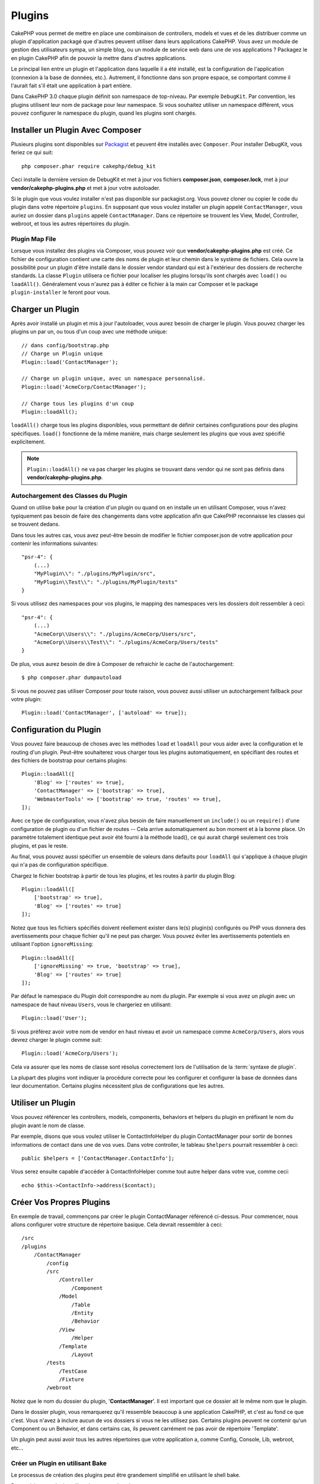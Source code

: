 Plugins
#######

CakePHP vous permet de mettre en place une combinaison de controllers,
models et vues et de les distribuer comme un plugin d'application
packagé que d'autres peuvent utiliser dans leurs applications CakePHP.
Vous avez un module de gestion des utilisateurs sympa, un simple blog,
ou un module de service web dans une de vos applications ? Packagez le
en plugin CakePHP afin de pouvoir la mettre dans d'autres applications.

Le principal lien entre un plugin et l'application dans laquelle il a été
installé, est la configuration de l'application (connexion à la base de
données, etc.). Autrement, il fonctionne dans son propre espace, se comportant
comme il l'aurait fait s'il était une application à part entière.

Dans CakePHP 3.0 chaque plugin définit son namespace de top-niveau. Par exemple
``DebugKit``. Par convention, les plugins utilisent leur nom de package pour
leur namespace. Si vous souhaitez utiliser un namespace différent, vous pouvez
configurer le namespace du plugin, quand les plugins sont chargés.

Installer un Plugin Avec Composer
=================================

Plusieurs plugins sont disponibles sur `Packagist <http://packagist.org>`_
et peuvent être installés avec ``Composer``. Pour installer DebugKit, vous
feriez ce qui suit::

    php composer.phar require cakephp/debug_kit

Ceci installe la dernière version de DebugKit et met à jour vos
fichiers **composer.json**, **composer.lock**, met à jour
**vendor/cakephp-plugins.php** et met à jour votre autoloader.

Si le plugin que vous voulez installer n'est pas disponible sur
packagist.org. Vous pouvez cloner ou copier le code du plugin dans votre
répertoire ``plugins``. En supposant que vous voulez installer un plugin
appelé ``ContactManager``, vous auriez un dossier dans ``plugins``
appelé ``ContactManager``. Dans ce répertoire se trouvent les View, Model,
Controller, webroot, et tous les autres répertoires du plugin.

.. index:: vendor/cakephp-plugins.php

Plugin Map File
---------------

Lorsque vous installez des plugins via Composer, vous pouvez voir que
**vendor/cakephp-plugins.php** est créé. Ce fichier de configuration contient
une carte des noms de plugin et leur chemin dans le système de fichiers.
Cela ouvre la possibilité pour un plugin d'être installé dans le dossier vendor
standard qui est à l'extérieur des dossiers de recherche standards. La classe
``Plugin`` utilisera ce fichier pour localiser les plugins lorsqu'ils sont
chargés avec ``load()`` ou ``loadAll()``. Généralement vous n'aurez pas à éditer
ce fichier à la main car Composer et le package ``plugin-installer`` le feront
pour vous.

Charger un Plugin
=================

Après avoir installé un plugin et mis à jour l'autoloader, vous aurez besoin
de charger le plugin. Vous pouvez charger les plugins un par un, ou tous d'un
coup avec une méthode unique::

    // dans config/bootstrap.php
    // Charge un Plugin unique
    Plugin::load('ContactManager');

    // Charge un plugin unique, avec un namespace personnalisé.
    Plugin::load('AcmeCorp/ContactManager');

    // Charge tous les plugins d'un coup
    Plugin::loadAll();

``loadAll()`` charge tous les plugins disponibles, vous permettant de définir
certaines configurations pour des plugins spécifiques. ``load()`` fonctionne
de la même manière, mais charge seulement les plugins que vous avez spécifié
explicitement.

.. note::

    ``Plugin::loadAll()`` ne va pas charger les plugins se trouvant dans vendor
    qui ne sont pas définis dans **vendor/cakephp-plugins.php**.

.. _autoloading-plugin-classes:

Autochargement des Classes du Plugin
------------------------------------

Quand on utilise ``bake`` pour la création d'un plugin ou quand on en installe
un en utilisant Composer, vous n'avez typiquement pas besoin de faire des
changements dans votre application afin que CakePHP reconnaisse les classes qui
se trouvent dedans.

Dans tous les autres cas, vous avez peut-être besoin de modifier le fichier
composer.json de votre application pour contenir les informations suivantes::

    "psr-4": {
        (...)
        "MyPlugin\\": "./plugins/MyPlugin/src",
        "MyPlugin\\Test\\": "./plugins/MyPlugin/tests"
    }

Si vous utilisez des namespaces pour vos plugins, le mapping des namespaces
vers les dossiers doit ressembler à ceci::

    "psr-4": {
        (...)
        "AcmeCorp\\Users\\": "./plugins/AcmeCorp/Users/src",
        "AcmeCorp\\Users\\Test\\": "./plugins/AcmeCorp/Users/tests"
    }

De plus, vous aurez besoin de dire à Composer de refraichir le cache de
l'autochargement::

    $ php composer.phar dumpautoload

Si vous ne pouvez pas utiliser Composer pour toute raison, vous pouvez aussi
utiliser un autochargement fallback pour votre plugin::

    Plugin::load('ContactManager', ['autoload' => true]);

.. _plugin-configuration:

Configuration du Plugin
=======================

Vous pouvez faire beaucoup de choses avec les méthodes ``load`` et ``loadAll``
pour vous aider avec la configuration et le routing d'un plugin. Peut-être
souhaiterez vous charger tous les plugins automatiquement, en spécifiant
des routes et des fichiers de bootstrap pour certains plugins::

    Plugin::loadAll([
        'Blog' => ['routes' => true],
        'ContactManager' => ['bootstrap' => true],
        'WebmasterTools' => ['bootstrap' => true, 'routes' => true],
    ]);

Avec ce type de configuration, vous n'avez plus besoin de faire manuellement un
``include()`` ou un ``require()`` d'une configuration de plugin ou d'un fichier
de routes -- Cela arrive automatiquement au bon moment et à la bonne place. Un
paramètre totalement identique peut avoir été fourni à la méthode load(),
ce qui aurait chargé seulement ces trois plugins, et pas le reste.

Au final, vous pouvez aussi spécifier un ensemble de valeurs dans defaults pour
``loadAll`` qui s'applique à chaque plugin qui n'a pas de configuration
spécifique.

Chargez le fichier bootstrap à partir de tous les plugins, et les routes à
partir du plugin Blog::

    Plugin::loadAll([
        ['bootstrap' => true],
        'Blog' => ['routes' => true]
    ]);


Notez que tous les fichiers spécifiés doivent réellement exister dans le(s)
plugin(s) configurés ou PHP vous donnera des avertissements pour chaque
fichier qu'il ne peut pas charger. Vous pouvez éviter les avertissements
potentiels en utilisant l'option ``ignoreMissing``::

    Plugin::loadAll([
        ['ignoreMissing' => true, 'bootstrap' => true],
        'Blog' => ['routes' => true]
    ]);

Par défaut le namespace du Plugin doit correspondre au nom du plugin. Par
exemple si vous avez un plugin avec un namespace de haut niveau ``Users``, vous
le chargeriez en utilisant::

    Plugin::load('User');

Si vous préférez avoir votre nom de vendor en haut niveau et avoir un namespace
comme ``AcmeCorp/Users``, alors vous devrez charger le plugin comme suit::

    Plugin::load('AcmeCorp/Users');

Cela va assurer que les noms de classe sont résolus correctement lors de
l'utilisation de la :term:`syntaxe de plugin`.

La plupart des plugins vont indiquer la procédure correcte pour les configurer
et configurer la base de données dans leur documentation. Certains plugins
nécessitent plus de configurations que les autres.

Utiliser un Plugin
==================

Vous pouvez référencer les controllers, models, components, behaviors et
helpers du plugin en préfixant le nom du plugin avant le nom de classe.

Par exemple, disons que vous voulez utiliser le ContactInfoHelper du plugin
ContactManager pour sortir de bonnes informations de contact dans une de
vos vues. Dans votre controller, le tableau ``$helpers`` pourrait ressembler
à ceci::

    public $helpers = ['ContactManager.ContactInfo'];

Vous serez ensuite capable d'accéder à ContactInfoHelper comme tout autre
helper dans votre vue, comme ceci::

    echo $this->ContactInfo->address($contact);


Créer Vos Propres Plugins
=========================

En exemple de travail, commençons par créer le plugin ContactManager
référencé ci-dessus. Pour commencer, nous allons configurer votre structure
de répertoire basique. Cela devrait ressembler à ceci::

    /src
    /plugins
        /ContactManager
            /config
            /src
                /Controller
                    /Component
                /Model
                    /Table
                    /Entity
                    /Behavior
                /View
                    /Helper
                /Template
                    /Layout
            /tests
                /TestCase
                /Fixture
            /webroot

Notez que le nom du dossier du plugin, '**ContactManager**'. Il est important
que ce dossier ait le même nom que le plugin.

Dans le dossier plugin, vous remarquerez qu'il ressemble beaucoup à une
application CakePHP, et c'est au fond ce que c'est. Vous n'avez à inclure
aucun de vos dossiers si vous ne les utilisez pas. Certains plugins peuvent
ne contenir qu'un Component ou un Behavior, et dans certains cas, ils peuvent
carrément ne pas avoir de répertoire 'Template'.

Un plugin peut aussi avoir tous les autres répertoires que votre application a,
comme Config, Console, Lib, webroot, etc...

Créer un Plugin en utilisant Bake
---------------------------------

Le processus de création des plugins peut être grandement simplifié en utilisant
le shell bake.

Pour cuisiner un plugin, utilisez la commande suivante::

    $ bin/cake bake plugin ContactManager

Maintenant vous pouvez cuisiner en utilisant les mêmes conventions qui
s'appliquent au reste de votre app. Par exemple - baking controllers::

    $ bin/cake bake controller --plugin ContactManager Contacts

Référez-vous au chapitre
:doc:`/bake/usage` si vous avez le moindre
problème avec l'utilisation de la ligne de commande. Assurez-vous de
re-générer votre autoloader une fois que vous avez créé votre plugin::

    $ php composer.phar dumpautoload

Controllers du Plugin
=====================

Les controllers pour notre plugin ContactManager seront stockés dans
**plugins/ContactManager/src/Controller/**. Puisque la principale chose que
nous souhaitons faire est la gestion des contacts, nous aurons besoin de créer
un ContactsController pour ce plugin.

Ainsi, nous mettons notre nouveau ContactsController dans
**plugins/ContactManager/src/Controller** et il ressemblerait à cela::

    // plugins/ContactManager/src/Controller/ContactsController.php
    namespace ContactManager\Controller;

    use ContactManager\Controller\AppController;

    class ContactsController extends AppController
    {

        public function index()
        {
            //...
        }
    }

Créez également le ``AppController`` si vous n'en avez pas déjà un::

    // plugins/ContactManager/src/Controller/AppController.php
    namespace ContactManager\Controller;

    use App\Controller\AppController as BaseController;

    class AppController extends BaseController
    {
    }

Un ``AppController`` dédié à votre plugin peut contenir la logique commune à
tous les controllers de votre plugin, et n'est pas obligatoire si vous ne
souhaitez pas en utiliser.

Avant d'accéder à vos controllers, vous devrez vous assurez que le plugin est
chargé et connecte des routes. Dans votre **config/bootstrap.php**, ajoutez
ce qui suit::

    Plugin::load('ContactManager', ['routes' => true]);

Ensuite créez les routes du plugin ContactManager. Mettez ce qui suit dans
**plugins/ContactManager/config/routes.php**::

    <?php
    use Cake\Routing\Router;

    Router::plugin('ContactManager', function ($routes) {
        $routes->fallbacks('DashedRoute');
    });

Ce qui est au-dessus connecte les routes par défaut pour votre plugin. Vous
pouvez personnaliser ce fichier avec des routes plus spécifiques plus tard.

Si vous souhaitez accéder à ce qu'on a fait avant, visitez
``/contact-manager/contacts``. Vous aurez une erreur "Missing Model"
parce que nous n'avons pas de model Contact encore défini.

Si votre application inclut le routage par défaut que CakePHP fournit, vous
serez capable d'accéder aux controllers de votre plugin en utilisant les URLs
comme::

    // Accéder à la route index d'un controller de plugin.
    /contact-manager/contacts

    // Toute action sur un controller de plugin.
    /contact-manager/contacts/view/1

Si votre application définit des préfixes de routage, le routage par défaut de
CakePHP va aussi connecter les routes qui utilisent le modèle suivant::

    /:prefix/:plugin/:controller
    /:prefix/:plugin/:controller/:action

Consultez la section sur :ref:`plugin-configuration` pour plus d'informations
sur la façon de charger les fichiers de routes spécifiques à un plugin.

Pour les plugins que vous n'avez pas créés avec bake, vous devrez aussi modifier
le fichier ``composer.json`` pour ajouter votre plugin aux classes d'autoload,
ceci peut être fait comme expliqué dans la documentation
:ref:`autoloading-plugin-classes`.

.. _plugin-models:

Models du Plugin
================

Les Models pour le plugin sont stockés dans **plugins/ContactManager/src/Model**.
Nous avons déjà défini un ContactsController pour ce plugin, donc créons la
table et l'entity pour ce controller::

    // plugins/ContactManager/src/Model/Entity/Contact.php:
    namespace ContactManager\Model\Entity;

    use Cake\ORM\Entity;

    class Contact extends Entity
    {
    }

    // plugins/ContactManager/src/Model/Table/ContactsTable.php:
    namespace ContactManager\Model\Table;

    use Cake\ORM\Table;

    class ContactsTable extends Table
    {
    }

Si vous avez besoin de faire référence à un model dans votre plugin lors de la
construction des associations, ou la définition de classes d'entity, vous devrez
inclure le nom du plugin avec le nom de la classe, séparé par un point. Par
exemple::

    // plugins/ContactManager/src/Model/Table/ContactsTable.php:
    namespace ContactManager\Model\Table;

    use Cake\ORM\Table;

    class ContactsTable extends Table
    {
        public function initialize(array $config)
        {
            $this->hasMany('ContactManager.AltName');
        }
    }

Si vous préférez que les clés du tableau pour l'association n'aient pas le
préfix du plugin, utilisez la syntaxe alternative::

    // plugins/ContactManager/src/Model/Table/ContactsTable.php:
    namespace ContactManager\Model\Table;

    use Cake\ORM\Table;

    class ContactsTable extends Table
    {
        public function initialize(array $config)
        {
            $this->hasMany('AltName', [
                'className' => 'ContactManager.AltName',
            ]);
        }
    }

Vous pouvez utiliser ``TableRegistry`` pour charger les tables de votre plugin
en utilisant l'habituelle :term:`syntaxe de plugin`::

    use Cake\ORM\TableRegistry;

    $contacts = TableRegistry::get('ContactManager.Contacts');

Vues du Plugin
==============

Les Vues se comportent exactement comme elles le font dans les applications
normales. Placez-les juste dans le bon dossier à l'intérieur du dossier
``plugins/[PluginName]/Template/``. Pour notre plugin ContactManager, nous
aurons besoin d'une vue pour notre action ``ContactsController::index()``, ainsi
incluons ceci aussi::

    // plugins/ContactManager/src/Template/Contacts/index.ctp:
    <h1>Contacts</h1>
    <p>Ce qui suit est une liste triable de vos contacts</p>
    <!-- Une liste triable de contacts irait ici....-->

Les Plugins peuvent fournir leurs propres layouts. Ajoutez des layouts de
plugin, dans ``plugins/[PluginName]/src/Template/Layout``. Pour utiliser le
layout d'un plugin dans votre controller, vous pouvez faire ce qui suit::

    public $layout = 'ContactManager.admin';

Si le préfix de plugin n'est pas mis, le fichier de vue/layout sera localisé
normalement.

.. note::

    Pour des informations sur la façon d'utiliser les elements à partir d'un
    plugin, regardez :ref:`view-elements`.

Redéfinition des Template de Plugin depuis l'Intérieur de votre Application
---------------------------------------------------------------------------

Vous pouvez redéfinir toutes les vues du plugin à partir de l'intérieur de
votre app en utilisant des chemins spéciaux. Si vous avez un plugin appelé
'ContactManager', vous pouvez redéfinir les fichiers de template du plugin avec
une logique de vue de l'application plus spécifique, en créant des fichiers en
utilisant le template suivant
**src/Template/plugins/[Plugin]/[Controller]/[view].ctp**. Pour le controller
Contacts, vous pouvez faire le fichier suivant::

    src/Template/plugins/src/ContactManager/Contacts/index.ctp

Créer ce fichier vous permettra de redéfinir
**plugins/ContactManager/src/Template/Contacts/index.ctp**.

.. _plugin-assets:


Assets de Plugin
================

Les assets web du plugin (mais pas les fichiers de PHP) peuvent être servis
à travers le répertoire ``webroot`` du plugin, juste comme les assets de
l'application principale::

    /plugins/ContactManager/webroot/
                                   css/
                                   js/
                                   img/
                                   flash/
                                   pdf/

Vous pouvez mettre tout type de fichier dans tout répertoire, juste comme
un webroot habituel.

.. warning::

    La gestion des assets static, comme les fichiers images, Javascript et CSS,
    à travers le Dispatcher est très inéfficace. Regardez :ref:`symlink-assets`
    pour plus d'informations.

Lier aux plugins
----------------

Vous pouvez utiliser la :term:`syntaxe de plugin` pour lier les assets de plugin
en utilisant les méthodes script, image ou css de
:php:class:`~Cake\\View\\Helper\\HtmlHelper`::

    // Génère une URL de /contact_manager/css/styles.css
    echo $this->Html->css('ContactManager.styles');

    // Génère une URL de /contact_manager/js/widget.js
    echo $this->Html->script('ContactManager.widget');

    // Génère une URL de /contact_manager/img/logo.js
    echo $this->Html->image('ContactManager.logo');

Les assets de Plugin sont servis en utilisant le filtre du dispatcheur
``AssetFilter`` par défaut. C'est seulement recommandé pour le développement.
En production vous devrez :ref:`symlinker vos assets <symlink-assets>` pour
améliorer la performance.

Si vous n'utilisez pas les helpers, vous pouvez préfixer /plugin_name/ au
début de l'URL pour servir un asset du plugin . Lier avec
'/contact_manager/js/some_file.js' servirait l'asset
**plugins/ContactManager/webroot/js/some_file.js**.

Components, Helpers et Behaviors
================================

Un plugin peut avoir des Components, Helpers et Behaviors tout comme une
application CakePHP classique. Vous pouvez soit créer des plugins qui sont
composés seulement de Components, Helpers ou Behaviors ce qui peut être une
bonne façon de construire des Components réutilisables qui peuvent être
facilement déplacés dans tout projet.

Construire ces components est exactement la même chose que de les construire
à l'intérieur d'une application habituelle, avec aucune convention spéciale
de nommage.

Faire référence avec votre component, depuis l'intérieur ou l'extérieur de
votre plugin nécessite seulement que vous préfixiez le nom du plugin avant le
nom du component. Par exemple::

    // Component défini dans le plugin 'ContactManager'
    namespace ContactManager\Controller\Component;

    use Cake\Controller\Component;

    class ExampleComponent extends Component
    {
    }

    // dans vos controllers:
    public function initialize()
    {
        parent::initialize();
        $this->loadComponent('ContactManager.Example');
    }

La même technique s'applique aux Helpers et aux Behaviors.

Etendez votre Plugin
====================

Cet exemple est un bon début pour un plugin, mais il y a beaucoup plus
à faire. En règle générale, tout ce que vous pouvez faire avec votre
application, vous pouvez le faire à l'intérieur d'un plugin à la place.

Continuez, incluez certaines librairies tierces dans 'Vendor', ajoutez
de nouveaux shells à la console de cake, et n'oubliez pas de créer des cas
de test ainsi les utilisateurs de votre plugin peuvent automatiquement tester
les fonctionnalités de votre plugin!

Dans notre exemple ContactManager, nous pourrions créer des actions
add/remove/edit/delete dans le ContactsController, intégrer la validation
dans le model Contact, et intégrer la fonctionnalité à laquelle on
pourrait s'attendre quand on gère ses contacts. A vous de décider ce qu'il
faut intégrer dans vos plugins. N'oubliez juste pas de partager votre code
avec la communauté afin que tout le monde puisse bénéficier de votre
component génial et réutilisable!

.. meta::
    :title lang=fr: Plugins
    :keywords lang=fr: dossier plugin,configuration de la base de données,bootstrap,module de gestion,peu d'espace,connexion base de données,webroot,gestion d'utilisateur,contactmanager,tableau,config,cakephp,models,php,répertoires,blog,plugins,applications
